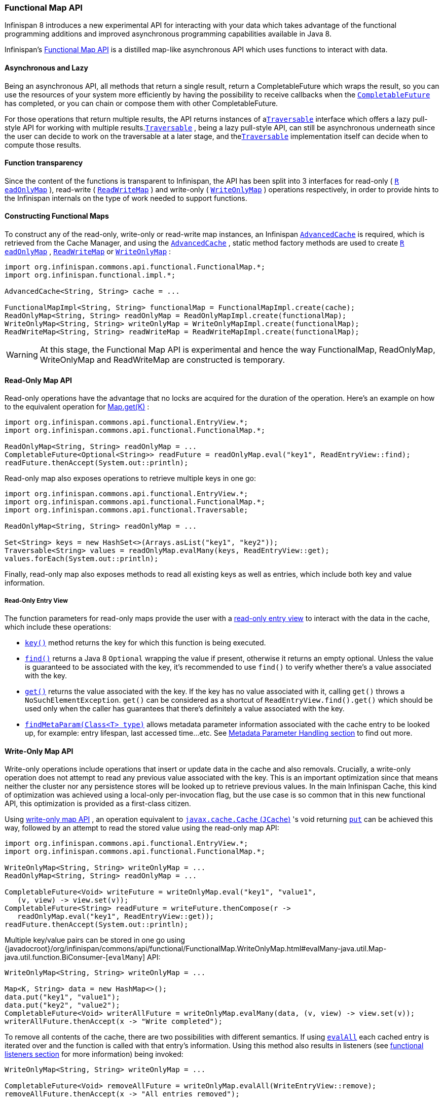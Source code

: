 === Functional Map API

Infinispan 8 introduces a new experimental API for interacting with your
data which takes advantage of the functional programming additions and
improved asynchronous programming capabilities available in Java 8.

Infinispan's link:{javadocroot}/org/infinispan/commons/api/functional/FunctionalMap.html[Functional Map API]
is a distilled map-like asynchronous API which uses functions to interact with data.

==== Asynchronous and Lazy

Being an asynchronous API, all methods that return a single result,
return a CompletableFuture which wraps the result, so you can use the
resources of your system more efficiently by having the possibility to
receive callbacks when the
link:{jdkdocroot}/java/util/concurrent/CompletableFuture.html[`CompletableFuture`]
has completed, or you can chain or compose them with other CompletableFuture.

For those operations that return multiple results, the API returns
instances of a
link:{javadocroot}/org/infinispan/commons/api/functional/Traversable.html[`​Traversable`]
interface which offers a lazy pull-style
API for working with multiple results.
link:{javadocroot}/org/infinispan/commons/api/functional/Traversable.html[`​Traversable`]
,​ being a lazy pull-style API, can still be asynchronous underneath
since the user can decide to work on the traversable at a later stage,
and the
link:{javadocroot}/org/infinispan/commons/api/functional/Traversable.html[`​Traversable`]
implementation itself can decide when to compute
those results.

==== Function transparency

Since the content of the functions is transparent to Infinispan, the API
has been split into 3 interfaces for read­-only (
link:{javadocroot}/org/infinispan/commons/api/functional/FunctionalMap.ReadOnlyMap.html[`R​eadOnlyMap`]
)​, read­-write (
link:{javadocroot}/org/infinispan/commons/api/functional/FunctionalMap.ReadWriteMap.html[`R​eadWriteMap`]
)​ and write­-only (
link:{javadocroot}/org/infinispan/commons/api/functional/FunctionalMap.WriteOnlyMap.html[`W​riteOnlyMap`]
)​ operations respectively, in order to provide hints to the Infinispan
internals on the type of work needed to support functions.

==== Constructing Functional Maps

To construct any of the read-only, write-only or read-write map
instances, an Infinispan
link:{javadocroot}/org/infinispan/AdvancedCache.html[`AdvancedCache`]
is required, which is retrieved from the Cache Manager, and using the
link:{javadocroot}/org/infinispan/AdvancedCache.html[`AdvancedCache`]
, static method
factory methods are used to create
link:{javadocroot}/org/infinispan/commons/api/functional/FunctionalMap.ReadOnlyMap.html[`R​eadOnlyMap`]
,
link:{javadocroot}/org/infinispan/commons/api/functional/FunctionalMap.ReadWriteMap.html[`R​eadWriteMap`]
or
link:{javadocroot}/org/infinispan/commons/api/functional/FunctionalMap.WriteOnlyMap.html[`W​riteOnlyMap`]
:

[source,java]
----
import org.infinispan.commons.api.functional.FunctionalMap.*;
import org.infinispan.functional.impl.*;

AdvancedCache<String, String> cache = ...

FunctionalMapImpl<String, String> functionalMap = FunctionalMapImpl.create(cache);
ReadOnlyMap<String, String> readOnlyMap = ReadOnlyMapImpl.create(functionalMap);
WriteOnlyMap<String, String> writeOnlyMap = WriteOnlyMapImpl.create(functionalMap);
ReadWriteMap<String, String> readWriteMap = ReadWriteMapImpl.create(functionalMap);
----

WARNING: At this stage, the Functional Map API is experimental and hence the
way FunctionalMap, ReadOnlyMap, WriteOnlyMap and ReadWriteMap are constructed
is temporary.

==== Read-Only Map API

Read-only operations have the advantage that no locks are acquired
for the duration of the operation. Here's an example on how to the
equivalent operation for
link:{jdkdocroot}/java/util/Map.html#get-java.lang.Object-[Map.get(K)]
:

[source,java]
----
import org.infinispan.commons.api.functional.EntryView.*;
import org.infinispan.commons.api.functional.FunctionalMap.*;

ReadOnlyMap<String, String> readOnlyMap = ...
CompletableFuture<Optional<String>> readFuture = readOnlyMap.eval("key1", ReadEntryView::find);
readFuture.thenAccept(System.out::println);
----

Read-only map also exposes operations to retrieve multiple keys in one go:

[source,java]
----
import org.infinispan.commons.api.functional.EntryView.*;
import org.infinispan.commons.api.functional.FunctionalMap.*;
import org.infinispan.commons.api.functional.Traversable;

ReadOnlyMap<String, String> readOnlyMap = ...

Set<String> keys = new HashSet<>(Arrays.asList("key1", "key2"));
Traversable<String> values = readOnlyMap.evalMany(keys, ReadEntryView::get);
values.forEach(System.out::println);
----

Finally, read-only map also exposes methods to read all existing keys as well
as entries, which include both key and value information.

[[_read_only_entry_view]]
===== Read-Only Entry View

The function parameters for read-only maps provide the user with a
link:{javadocroot}/org/infinispan/commons/api/functional/EntryView.ReadEntryView.html[read-only entry view]
to interact with the data in the cache, which include these operations:

* link:{javadocroot}/org/infinispan/commons/api/functional/EntryView.ReadEntryView.html#key--[`key()`]
method returns the key for which this function is being executed.
* link:{javadocroot}/org/infinispan/commons/api/functional/EntryView.ReadEntryView.html#find--[`find()`]
returns a Java 8 `Optional` wrapping the value if present,
otherwise it returns an empty optional. Unless the value is guaranteed to
be associated with the key, it's recommended to use `find()` to verify
whether there's a value associated with the key.
* link:{javadocroot}/org/infinispan/commons/api/functional/EntryView.ReadEntryView.html#get--[`get()`]
returns the value associated with the key. If the key has no value
associated with it, calling `get()` throws a `NoSuchElementException`.
`get()` can be considered as a shortcut of `ReadEntryView.find().get()`
which should be used only when the caller has guarantees that there's
definitely a value associated with the key.
* link:{javadocroot}/org/infinispan/commons/api/functional/MetaParam.Lookup.html#findMetaParam-java.lang.Class-[`findMetaParam(Class<T> type)`]
allows metadata parameter information
associated with the cache entry to be looked up, for example: entry
lifespan, last  accessed time...etc.
See <<_meta_parameter, Metadata Parameter Handling section>> to find out more.

==== Write-Only Map API

Write-only operations include operations that insert or update data in the
cache and also removals. Crucially, a write-only operation does not attempt
to read any previous value associated with the key. This is an important
optimization since that means neither the cluster nor any persistence stores
will be looked up to retrieve previous values. In the main Infinispan Cache,
this kind of optimization was achieved using a local-only per-invocation
flag, but the use case is so common that in this new functional API, this
optimization is provided as a first-class citizen.

Using
link:{javadocroot}/org/infinispan/commons/api/functional/FunctionalMap.WriteOnlyMap.html[write-only map API]
, an operation equivalent to
link:https://github.com/jsr107/jsr107spec/blob/v1.0.0/src/main/java/javax/cache/Cache.java[`javax.cache.Cache` (`JCache`)]
's void returning
link:https://github.com/jsr107/jsr107spec/blob/v1.0.0/src/main/java/javax/cache/Cache.java#L194[`put`]
can be achieved this way, followed by an attempt to read the stored
value using the read-only map API:

[source,java]
----
import org.infinispan.commons.api.functional.EntryView.*;
import org.infinispan.commons.api.functional.FunctionalMap.*;

WriteOnlyMap<String, String> writeOnlyMap = ...
ReadOnlyMap<String, String> readOnlyMap = ...

CompletableFuture<Void> writeFuture = writeOnlyMap.eval("key1", "value1",
   (v, view) -> view.set(v));
CompletableFuture<String> readFuture = writeFuture.thenCompose(r ->
   readOnlyMap.eval("key1", ReadEntryView::get));
readFuture.thenAccept(System.out::println);
----

Multiple key/value pairs can be stored in one go using
{javadocroot}/org/infinispan/commons/api/functional/FunctionalMap.WriteOnlyMap.html#evalMany-java.util.Map-java.util.function.BiConsumer-[`evalMany`]
API:

[source,java]
----
WriteOnlyMap<String, String> writeOnlyMap = ...

Map<K, String> data = new HashMap<>();
data.put("key1", "value1");
data.put("key2", "value2");
CompletableFuture<Void> writerAllFuture = writeOnlyMap.evalMany(data, (v, view) -> view.set(v));
writerAllFuture.thenAccept(x -> "Write completed");
----

To remove all contents of the cache, there are two possibilities with
different semantics. If using
link:{javadocroot}/org/infinispan/commons/api/functional/FunctionalMap.WriteOnlyMap.html#evalAll-java.util.function.Consumer-[`evalAll`]
each cached entry is iterated over and the function is called
with that entry's information. Using this method also results in listeners
(see <<_functional_listeners, functional listeners section>> for more information)
being invoked:

[source,java]
----
WriteOnlyMap<String, String> writeOnlyMap = ...

CompletableFuture<Void> removeAllFuture = writeOnlyMap.evalAll(WriteEntryView::remove);
removeAllFuture.thenAccept(x -> "All entries removed");
----

The alternative way to remove all entries is to call
link:{javadocroot}/org/infinispan/commons/api/functional/FunctionalMap.WriteOnlyMap.html#truncate--[`truncate`]
operation which clears the entire cache contents in one go without
invoking any listeners and is best-effort:

[source,java]
----
WriteOnlyMap<String, String> writeOnlyMap = ...

CompletableFuture<Void> truncateFuture = writeOnlyMap.truncate();
truncateFuture.thenAccept(x -> "Cache contents cleared");
----

[[_write_only_entry_view]]
===== Write-Only Entry View
The function parameters for write-only maps provide the user with a
link:{javadocroot}/org/infinispan/commons/api/functional/EntryView.WriteEntryView.html[write-only entry view]
to modify the data in the cache, which include these
operations:

* link:{javadocroot}/org/infinispan/commons/api/functional/EntryView.WriteEntryView.html#set-V-org.infinispan.commons.api.functional.MetaParam.Writable...-[`set(V, MetaParam.Writable...)`]
method allows for a new value to be
associated with the cache entry for which this function is executed, and it
optionally takes zero or more metadata parameters to be stored along with
the value (see <<_meta_parameter, Metadata Parameter Handling section>> to
find out more).
* link:{javadocroot}/org/infinispan/commons/api/functional/EntryView.WriteEntryView.html#remove--[`remove()`]
method removes the cache entry, including both value and metadata
parameters associated with this key.

==== Read-Write Map API

The final type of operations we have are read­write operations, and within
this category CAS-like (Compare­And­Swap) operations can be found.
This type of operations require previous value associated with the key
to be read and for locks to be acquired before executing the function.
The vast majority of operations within
link:{jdkdocroot}/java/util/concurrent/ConcurrentMap.html[`ConcurrentMap`]
and
link:https://github.com/jsr107/jsr107spec/blob/v1.0.0/src/main/java/javax/cache/Cache.java[`JCache`]
APIs fall within this category, and they can easily be implemented using the
link:{javadocroot}/org/infinispan/commons/api/functional/FunctionalMap.ReadWriteMap.html[read-write map API]
. Moreover, with
link:{javadocroot}/org/infinispan/commons/api/functional/FunctionalMap.ReadWriteMap.html[read-write map API]
, you can make CAS­like comparisons not only based on value equality
but based on metadata parameter equality such as version information,
and you can send back previous value or boolean instances to signal
whether the CAS­like comparison succeeded.

Implementing a write operation that returns the previous value associated
with the cache entry is easy to achieve with the read-write map API:

[source,java]
----
import org.infinispan.commons.api.functional.EntryView.*;
import org.infinispan.commons.api.functional.FunctionalMap.*;

ReadWriteMap<String, String> readWriteMap = ...

CompletableFuture<Optional<String>> readWriteFuture = readWriteMap.eval("key1", "value1",
   (v, view) -> {
      Optional<V> prev = rw.find();
      view.set(v);
      return prev;
   });
readWriteFuture.thenAccept(System.out::println);
----

link:{jdkdocroot}/java/util/concurrent/ConcurrentMap.html#replace-K-V-V-[`ConcurrentMap.replace(K, V, V)`]
is a replace function that compares the
value present in the map and if it's equals to the value passed in as
first parameter, the second value is stored, returning a boolean
indicating whether the replace was successfully completed. This operation
can easily be implemented using the read-write map API:

[source,java]
----
ReadWriteMap<String, String> readWriteMap = ...

String oldValue = "old-value";
CompletableFuture<Boolean> replaceFuture = readWriteMap.eval("key1", "value1", (v, view) -> {
   return view.find().map(prev -> {
      if (prev.equals(oldValue)) {
         rw.set(v);
         return true; // previous value present and equals to the expected one
      }
      return false; // previous value associated with key does not match
   }).orElse(false); // no value associated with this key
});
replaceFuture.thenAccept(replaced -> System.out.printf("Value was replaced? %s%n", replaced));
----

NOTE: The function in the example above captures `oldValue` which is an
external value to the function which is valid use case.

Read-write map API contains `evalMany` and `evalAll` operations which behave
similar to the write-only map offerings, except that they enable previous
value and metadata parameters to be read.

[[_read_write_entry_view]]
===== Read-Write Entry View
The function parameters for read-write maps provide the user with the
possibility to query the information associated with the key, including
value and metadata parameters, and the user can also use this
link:{javadocroot}/org/infinispan/commons/api/functional/EntryView.ReadWriteEntryView.html[read-write entry view]
to modify the data in the cache.

The operations are exposed by read-write entry views are a union of
the operations exposed by <<_read-only_entry_view, read-only entry views>>
and <<_write_only_entry_view, write-only entry views>>

[[_meta_parameter]]
==== Metadata Parameter Handling
link:{javadocroot}/org/infinispan/commons/api/functional/MetaParam.html[Metadata parameters]
provide extra information about the cache entry, such
as version information, lifespan, last accessed/used time...etc. Some of
these can be provided by the user, e.g. version, lifespan...etc, but some
others are computed internally and can only be queried, e.g. last
accessed/used time.

The functional map API provides a flexible way to store metadata parameters
along with an cache entry. To be able to store a metadata parameter, it must
extend
link:{javadocroot}/org/infinispan/commons/api/functional/MetaParam.Lookup.html[`MetaParam.Writable`]
interface, and implement the methods to allow the
internal logic to extra the data. Storing is done via the
`set(V, MetaParam.Writable...)` method in
<<_write_only_entry_view, write-only entry view>> or
<<_read_write_entry_view, read-write entry view>> function parameters.

Querying metadata parameters is available via the
link:{javadocroot}/org/infinispan/commons/api/functional/MetaParam.Lookup.html#findMetaParam-java.lang.Class-[`findMetaParam(Class)`]
method
available via <<_read_write_entry_view, read-write entry view>> or
<<_read_only_entry_view, read-only entry view>> or function parameters.

Here is an example showing how to store metadata parameters and how to query
them:

[source,java]
----
import java.time.Duration;
import org.infinispan.commons.api.functional.EntryView.*;
import org.infinispan.commons.api.functional.FunctionalMap.*;
import org.infinispan.commons.api.functional.MetaParam.*;

WriteOnlyMap<String, String> writeOnlyMap = ...
ReadOnlyMap<String, String> readOnlyMap = ...

CompletableFuture<Void> writeFuture = writeOnlyMap.eval("key1", "value1",
   (v, view) -> view.set(v, new MetaLifespan(Duration.ofHours(1).toMillis())));
CompletableFuture<MetaLifespan> readFuture = writeFuture.thenCompose(r ->
   readOnlyMap.eval("key1", view -> view.findMetaParam(MetaLifespan.class).get()));
readFuture.thenAccept(System.out::println);
----

If the metadata parameter is generic, for example
link:{javadocroot}/org/infinispan/commons/api/functional/MetaParam.MetaEntryVersion.html[`MetaEntryVersion<T>`]
, retrieving the metadata parameter along with a specific type can be tricky
if using `.class` static helper in a class because it does not return a
`Class<T>` but only `Class`, and hence any generic information in the class is
lost:

[source,java]
----
ReadOnlyMap<String, String> readOnlyMap = ...

CompletableFuture<String> readFuture = readOnlyMap.eval("key1", view -> {
   // If caller depends on the typed information, this is not an ideal way to retrieve it
   // If the caller does not depend on the specific type, this works just fine.
   Optional<MetaEntryVersion> version = view.findMetaParam(MetaEntryVersion.class);
   return view.get();
});
----

When generic information is important the user can define a static helper
method that coerces the static class retrieval to the type requested,
and then use that helper method in the call to `findMetaParam`:

[source,java]
----
class MetaEntryVersion<T> implements MetaParam.Writable<EntryVersion<T>> {
   ...
   public static <T> T type() { return (T) MetaEntryVersion.class; }
   ...
}

ReadOnlyMap<String, String> readOnlyMap = ...

CompletableFuture<String> readFuture = readOnlyMap.eval("key1", view -> {
   // The caller wants guarantees that the metadata parameter for version is numeric
   // e.g. to query the actual version information
   Optional<MetaEntryVersion<Long>> version = view.findMetaParam(MetaEntryVersion.type());
   return view.get();
});
----

Finally, users are free to create new instances of metadata parameters to
suit their needs. They are stored and retrieved in the very same way as done
for the metadata parameters already provided by the functional map API.

[[_invocation_parameter]]
==== Invocation Parameter
link:{javadocroot}/org/infinispan/commons/api/functional/Param.html[Per-invocation parameters]
are applied to regular functional map API calls to
alter the behaviour of certain aspects. Adding per invocation parameters is
done using the
link:{javadocroot}/org/infinispan/commons/api/functional/FunctionalMap.html#withParams-org.infinispan.commons.api.functional.Param...-[`withParams(Param<?>...)`]
method.

link:{javadocroot}/org/infinispan/commons/api/functional/Param.FutureMode.html[`Param.FutureMode`]
tweaks whether a method returning a
link:{jdkdocroot}/java/util/concurrent/CompletableFuture.html[`CompletableFuture`]
will span a thread to invoke the method, or instead will use the caller
thread. By default, whenever a call is made to a method returning a
link:{jdkdocroot}/java/util/concurrent/CompletableFuture.html[`CompletableFuture`]
, a separate thread will be span to execute the method asynchronously.
However, if the caller will immediately block waiting for the
link:{jdkdocroot}/java/util/concurrent/CompletableFuture.html[`CompletableFuture`]
to complete, spanning a different thread is wasteful, and hence
link:{javadocroot}/org/infinispan/commons/api/functional/Param.FutureMode.html#COMPLETED[`Param.FutureMode.COMPLETED`]
can be passed as per-invocation parameter to avoid creating that extra thread. Example:

[source,java]
----
import org.infinispan.commons.api.functional.EntryView.*;
import org.infinispan.commons.api.functional.FunctionalMap.*;
import org.infinispan.commons.api.functional.Param.*;

ReadOnlyMap<String, String> readOnlyMap = ...
ReadOnlyMap<String, String> readOnlyMapCompleted = readOnlyMap.withParams(FutureMode.COMPLETED);
Optional<String> readFuture = readOnlyMapCompleted.eval("key1", ReadEntryView::find).get();
----

Param.PersistenceMode controls whether a write operation will be propagated
to a persistence store. The default behaviour is for all write-operations
to be propagated to the persistence store if the cache is configured with
a persistence store. By passing PersistenceMode.SKIP as parameter,
the write operation skips the persistence store and its effects are only
seen in the in-memory contents of the cache. PersistenceMode.SKIP can
be used to implement an
link:{javadocroot}/org/infinispan/Cache.html#evict-K-[`Cache.evict()`]
method which removes data from memory but leaves the persistence store
untouched:

[source,java]
----
import org.infinispan.commons.api.functional.EntryView.*;
import org.infinispan.commons.api.functional.FunctionalMap.*;
import org.infinispan.commons.api.functional.Param.*;

WriteOnlyMap<String, String> writeOnlyMap = ...
WriteOnlyMap<String, String> skiPersistMap = writeOnlyMap.withParams(PersistenceMode.SKIP);
CompletableFuture<Void> removeFuture = skiPersistMap.eval("key1", WriteEntryView::remove);
----

Note that there's no need for another PersistenceMode option to skip
reading from the persistence store, because a write operation can skip
reading previous value from the store by calling a write-only operation
via the WriteOnlyMap.

Finally, new Param implementations are normally provided by the functional
map API since they tweak how the internal logic works. So, for the most part
of users, they should limit themselves to using the Param instances exposed
by the API. The exception to this rule would be advanced users who decide
to add new interceptors to the internal stack. These users have the ability
to query these parameters within the interceptors.

[[_functional_listeners]]
==== Functional Listeners
The functional map offers a listener API, where clients can register for and
get notified when events take place. These notifications are post-event, so
that means the events are received after the event has happened.

The listeners that can be registered are split into two categories:
link:{javadocroot}/org/infinispan/commons/api/functional/Listeners.WriteListeners.html[write listeners]
and
link:{javadocroot}/org/infinispan/commons/api/functional/Listeners.ReadWriteListeners.html[read-write listeners].

===== Write Listeners
link:{javadocroot}/org/infinispan/commons/api/functional/Listeners.WriteListeners.html[Write listeners]
enable user to register listeners for any cache entry write events
that happen in either a read-write or write-only functional map.

Listeners for write events cannot distinguish between cache entry
created and cache entry modify/update events because they don't have
access to the previous value. All they know is that a new non-null
entry has been written.

However, write event listeners can distinguish between entry removals
and cache entry create/modify-update events because they can query
what the new entry's value via
link:{javadocroot}/org/infinispan/commons/api/functional/EntryView.ReadEntryView.html#find--[`ReadEntryView.find()`]
method.

Adding a write listener is done via the WriteListeners interface
which is accessible via both
link:{javadocroot}/org/infinispan/commons/api/functional/FunctionalMap.ReadWriteMap.html#listeners--[`ReadWriteMap.listeners()`]
and
link:{javadocroot}/org/infinispan/commons/api/functional/FunctionalMap.WriteOnlyMap.html#listeners--[`WriteOnlyMap.listeners()`]
 method.

A write listener implementation can be defined either passing a function
to
link:{javadocroot}/org/infinispan/commons/api/functional/Listeners.WriteListeners.html#onWrite-java.util.function.Consumer-[`onWrite(Consumer<ReadEntryView<K, V>>)`]
method, or passing a
WriteListener implementation to
link:{javadocroot}/org/infinispan/commons/api/functional/Listeners.WriteListeners.html#add-org.infinispan.commons.api.functional.Listeners.WriteListeners.WriteListener-[`add(WriteListener<K, V>)`]
method.
Either way, all these methods return an
link:{jdkdocroot}/java/lang/AutoCloseable.html[AutoCloseable]
instance that can be used to de-register the function listener:

[source,java]
----
import org.infinispan.commons.api.functional.EntryView.*;
import org.infinispan.commons.api.functional.FunctionalMap.*;
import org.infinispan.commons.api.functional.Listeners.WriteListeners.WriteListener;

WriteOnlyMap<String, String> woMap = ...

AutoCloseable writeFunctionCloseHandler = woMap.listeners().onWrite(written -> {
   // `written` is a ReadEntryView of the written entry
   System.out.printf("Written: %s%n", written.get());
});
AutoCloseable writeCloseHanlder = woMap.listeners().add(new WriteListener<String, String>() {
   @Override
   public void onWrite(ReadEntryView<K, V> written) {
      System.out.printf("Written: %s%n", written.get());
   }
});

// Either wrap handler in a try section to have it auto close...
try(writeFunctionCloseHandler) {
   // Write entries using read-write or write-only functional map API
   ...
}
// Or close manually
writeCloseHanlder.close();
----

===== Read-Write Listeners
link:{javadocroot}/org/infinispan/commons/api/functional/Listeners.ReadWriteListeners.html[Read-write listeners]
enable users to register listeners for cache entry created, modified
and removed events, and also register listeners for any cache entry
write events.

Entry created, modified and removed events can only be fired when these
originate on a read-write functional map, since this is the only one
that guarantees that the previous value has been read, and hence the
differentiation between create, modified and removed can be fully
guaranteed.

Adding a read-write listener is done via the
link:{javadocroot}/org/infinispan/commons/api/functional/Listeners.ReadWriteListeners.html[`ReadWriteListeners`]
interface which is accessible via
link:{javadocroot}/org/infinispan/commons/api/functional/FunctionalMap.ReadWriteMap.html#listeners--[`ReadWriteMap.listeners()`]
method.

If interested in only one of the event types, the simplest way to add a
listener is to pass a function to either
link:{javadocroot}/org/infinispan/commons/api/functional/Listeners.ReadWriteListeners.ReadWriteListener.html#onCreate-org.infinispan.commons.api.functional.EntryView.ReadEntryView-[`onCreate`]
,
link:{javadocroot}/org/infinispan/commons/api/functional/Listeners.ReadWriteListeners.ReadWriteListener.html#onModify-org.infinispan.commons.api.functional.EntryView.ReadEntryView-org.infinispan.commons.api.functional.EntryView.ReadEntryView-[`onModify`]
or
link:{javadocroot}/org/infinispan/commons/api/functional/Listeners.ReadWriteListeners.ReadWriteListener.html#onRemove-org.infinispan.commons.api.functional.EntryView.ReadEntryView-[`onRemove`]
methods. All these methods return an AutoCloseable instance that can be
used to de-register the function listener:

[source,java]
----
import org.infinispan.commons.api.functional.EntryView.*;
import org.infinispan.commons.api.functional.FunctionalMap.*;

ReadWriteMap<String, String> rwMap = ...
AutoCloseable createClose = rwMap.listeners().onCreate(created -> {
   // `created` is a ReadEntryView of the created entry
   System.out.printf("Created: %s%n", created.get());
});
AutoCloseable modifyClose = rwMap.listeners().onModify((before, after) -> {
   // `before` is a ReadEntryView of the entry before update
   // `after` is a ReadEntryView of the entry after update
   System.out.printf("Before: %s%n", before.get());
   System.out.printf("After: %s%n", after.get());
});
AutoCloseable removeClose = rwMap.listeners().onRemove(removed -> {
   // `removed` is a ReadEntryView of the removed entry
   System.out.printf("Removed: %s%n", removed.get());
});
AutoCloseable writeClose = woMap.listeners().onWrite(written -> {
   // `written` is a ReadEntryView of the written entry
   System.out.printf("Written: %s%n", written.get());
});
...
// Either wrap handler in a try section to have it auto close...
try(createClose) {
   // Create entries using read-write functional map API
   ...
}
// Or close manually
modifyClose.close();
----

If listening for two or more event types, it's better to pass in an
implementation of
link:{javadocroot}/org/infinispan/commons/api/functional/Listeners.WriteListeners.WriteListener.html[`ReadWriteListener`]
interface via the
link:{javadocroot}/org/infinispan/commons/api/functional/Listeners.ReadWriteListeners.html#add-org.infinispan.commons.api.functional.Listeners.ReadWriteListeners.ReadWriteListener-[`ReadWriteListeners.add()`]
method. `ReadWriteListener` offers the same `onCreate`/`onModify`/`onRemove`
callbacks with default method implementations that are empty:

[source,java]
----
import org.infinispan.commons.api.functional.EntryView.*;
import org.infinispan.commons.api.functional.FunctionalMap.*;
import org.infinispan.commons.api.functional.Listeners.ReadWriteListeners.ReadWriteListener;

ReadWriteMap<String, String> rwMap = ...
AutoCloseable readWriteClose = rwMap.listeners.add(new ReadWriteListener<String, String>() {
   @Override
   public void onCreate(ReadEntryView<String, String> created) {
      System.out.printf("Created: %s%n", created.get());
   }

   @Override
   public void onModify(ReadEntryView<String, String> before, ReadEntryView<String, String> after) {
      System.out.printf("Before: %s%n", before.get());
      System.out.printf("After: %s%n", after.get());
   }

   @Override
   public void onRemove(ReadEntryView<String, String> removed) {
      System.out.printf("Removed: %s%n", removed.get());
   }
);
AutoCloseable writeClose = rwMap.listeners.add(new WriteListener<String, String>() {
   @Override
   public void onWrite(ReadEntryView<K, V> written) {
      System.out.printf("Written: %s%n", written.get());
   }
);

// Either wrap handler in a try section to have it auto close...
try(readWriteClose) {
   // Create/update/remove entries using read-write functional map API
   ...
}
// Or close manually
writeClose.close();
----

==== Marshalling of Functions
Running functional map in a cluster of nodes involves marshalling and
replication of the operation parameters under certain circumstances.

To be more precise, when write operations are executed in a cluster,
regardless of read-write or write-only operations, all the parameters
to the method and the functions are replicated to other nodes.

There are multiple ways in which a function can be marshalled. The simplest
way, which is also the most costly option in terms of payload size, is
to mark the function as
link:{jdkdocroot}/java/io/Serializable.html[`Serializable`]
:

[source,java]
----
import org.infinispan.commons.api.functional.EntryView.*;
import org.infinispan.commons.api.functional.FunctionalMap.*;

WriteOnlyMap<String, String> writeOnlyMap = ...

// Force a function to be Serializable
Consumer<WriteEntryView<String>> function =
   (Consumer<WriteEntryView<String>> & Serializable) wv -> wv.set("one");

CompletableFuture<Void> writeFuture = writeOnlyMap.eval("key1", function);
----

Since version 9.1 Infinispan provides overloads for all functional methods that make lambdas
passed directly to the API serializable by default; the compiler automatically selects
this overload if that's possible. Therefore you can call

[source,java]
----
WriteOnlyMap<String, String> writeOnlyMap = ...
CompletableFuture<Void> writeFuture = writeOnlyMap.eval("key1", wv -> wv.set("one"));
----

without doing the cast described above.

A more economical way to marshall a function is to provide an Infinispan
link:{javadocroot}/org/infinispan/commons/marshall/Externalizer.html[`Externalizer`]
for it:

[source,java]
----
import org.infinispan.commons.api.functional.EntryView.*;
import org.infinispan.commons.api.functional.FunctionalMap.*;
import org.infinispan.commons.marshall.Externalizer;
import org.infinispan.commons.marshall.SerializeFunctionWith;

WriteOnlyMap<String, String> writeOnlyMap = ...

// Force a function to be Serializable
Consumer<WriteEntryView<String>> function = new SetStringConstant<>();
CompletableFuture<Void> writeFuture = writeOnlyMap.eval("key1", function);

@SerializeFunctionWith(value = SetStringConstant.Externalizer0.class)
class SetStringConstant implements Consumer<WriteEntryView<String>> {
   @Override
   public void accept(WriteEntryView<String> view) {
      view.set("value1");
   }

   public static final class Externalizer0 implements Externalizer<Object> {
      public void writeObject(ObjectOutput oo, Object o) {
         // No-op
      }
      public Object readObject(ObjectInput input) {
         return new SetStringConstant<>();
      }
   }
}
----

To help users take advantage of the tiny payloads generated by
`Externalizer`-based functions, the functional API comes with a helper
class called
link:{javadocroot}/org/infinispan/commons/marshall/MarshallableFunctions.html[`org.infinispan.commons.marshall.MarshallableFunctions`]
which provides marshallable functions for some of the most commonly user
functions.

In fact, all the functions required to implement
link:{jdkdocroot}/java/util/concurrent/ConcurrentMap.html[`ConcurrentMap`]
and
link:https://github.com/jsr107/jsr107spec/blob/v1.0.0/src/main/java/javax/cache/Cache.java[`JCache`]
using the functional map API have been defined in
link:{javadocroot}/org/infinispan/commons/marshall/MarshallableFunctions.html[`MarshallableFunctions`].
For example, here is an implementation of JCache's
link:https://github.com/jsr107/jsr107spec/blob/v1.0.0/src/main/java/javax/cache/Cache.java#L283[`boolean putIfAbsent(K, V)`]
using functional map API which can be run in a cluster:

[source,java]
----
import org.infinispan.commons.api.functional.EntryView.*;
import org.infinispan.commons.api.functional.FunctionalMap.*;
import org.infinispan.commons.marshall.MarshallableFunctions;

ReadWriteMap<String, String> readWriteMap = ...

CompletableFuture<Boolean> future = readWriteMap.eval("key1,
   MarshallableFunctions.setValueIfAbsentReturnBoolean());
future.thenAccept(stored -> System.out.printf("Value was put? %s%n", stored));
----

==== Use cases for Functional API

This new API is meant to complement existing Key/Value Infinispan API
offerings, so you'll still be able to use
link:{jdkdocroot}/java/util/concurrent/ConcurrentMap.html[`ConcurrentMap`]
or
link:https://github.com/jsr107/jsr107spec/blob/v1.0.0/src/main/java/javax/cache/Cache.java[`JCache`]
standard APIs if that's what suits your use case best.

The target audience for this new API is either:

* Distributed or persistent caching/in­memory­data­grid users that want
to benefit from CompletableFuture and/or Traversable for async/lazy data
grid or caching data manipulation. The clear advantage here is that threads
do not need to be idle waiting for remote operations to complete, but
instead these can be notified when remote operations complete and then
chain them with other subsequent operations.

* Users wanting to go beyond the standard operations exposed by
link:{jdkdocroot}/java/util/concurrent/ConcurrentMap.html[`ConcurrentMap`]
and
link:https://github.com/jsr107/jsr107spec/blob/v1.0.0/src/main/java/javax/cache/Cache.java[`JCache`]
, for example, if you want to do a replace
operation using metadata parameter equality instead of value equality, or
if you want to retrieve metadata information from values...etc.

